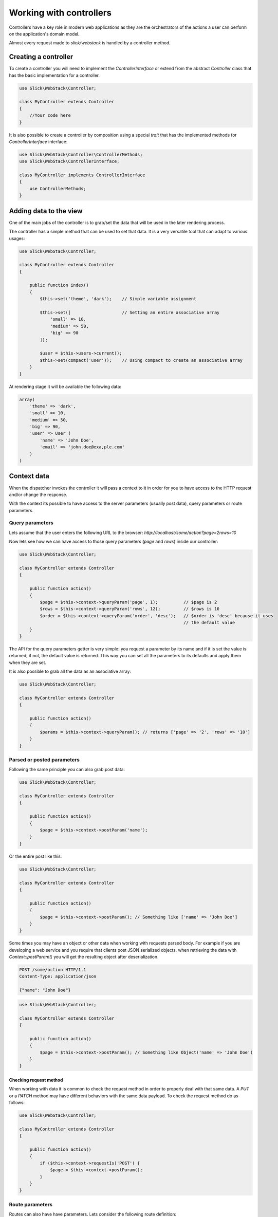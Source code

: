 Working with controllers
========================

Controllers have a key role in modern web applications as they are the orchestrators
of the actions a user can perform on the application's domain model.

Almost every request made to `slick/webstack` is handled by a controller method.

Creating a controller
---------------------

To create a controller you will need to implement the `ControllerInterface` or extend
from the abstract `Controller` class that has the basic implementation for a controller.

.. code-block:: php

    use Slick\WebStack\Controller;

    class MyController extends Controller
    {
        //Your code here
    }

It is also possible to create a controller by composition using a special `trait` that
has the implemented methods for `ControllerInterface` interface:

.. code-block:: php

    use Slick\WebStack\Controller\ControllerMethods;
    use Slick\WebStack\ControllerInterface;

    class MyController implements ControllerInterface
    {
        use ControllerMethods;
    }

Adding data to the view
-----------------------

One of the main jobs of the controller is to grab/set the data that will be used in the
later rendering process.

The controller has a simple method that can be used to set that data. It is a very
versatile tool that can adapt to various usages:

.. code-block:: php

    use Slick\WebStack\Controller;

    class MyController extends Controller
    {

        public function index()
        {
            $this->set('theme', 'dark');    // Simple variable assignment

            $this->set([                    // Setting an entire associative array
                'small' => 10,
                'medium' => 50,
                'big' => 90
            ]);

            $user = $this->users->current();
            $this->set(compact('user'));    // Using compact to create an associative array
        }
    }

At rendering stage it will be available the following data:

.. code-block:: php

    array(
        'theme' => 'dark',
        'small' => 10,
        'medium' => 50,
        'big' => 90,
        'user' => User (
            'name' => 'John Doe',
            'email' => 'john.doe@exa,ple.com'
        )
    )

Context data
------------

When the dispatcher invokes the controller it will pass a context to it in order for you to
have access to the HTTP request and/or change the response.

With the context its possible to have access to the server parameters (usually post data), query parameters or
route parameters.

Query parameters
................

Lets assume that the user enters the following URL to the browser:
`http://localhost/some/action?page=2rows=10`

Now lets see how we can have access to those query parameters (`page` and `rows`) inside our controller:

.. code-block:: php

    use Slick\WebStack\Controller;

    class MyController extends Controller
    {

        public function action()
        {
            $page = $this->context->queryParam('page', 1);          // $page is 2
            $rows = $this->context->queryParam('rows', 12);         // $rows is 10
            $order = $this->context->queryParam('order', 'desc');   // $order is 'desc' because it uses
                                                                    // the default value
        }
    }

The API for the query parameters getter is very simple: you request a parameter by its name and if it
is set the value is returned, if not, the default value is returned. This way you can set all the parameters
to its defaults and apply them when they are set.

It is also possible to grab all the data as an associative array:

.. code-block:: php

    use Slick\WebStack\Controller;

    class MyController extends Controller
    {

        public function action()
        {
            $params = $this->context->queryParam(); // returns ['page' => '2', 'rows' => '10']
        }
    }

Parsed or posted parameters
...........................

Following the same principle you can also grab post data:

.. code-block:: php

    use Slick\WebStack\Controller;

    class MyController extends Controller
    {

        public function action()
        {
            $page = $this->context->postParam('name');
        }
    }

Or the entire post  like this:

.. code-block:: php

    use Slick\WebStack\Controller;

    class MyController extends Controller
    {

        public function action()
        {
            $page = $this->context->postParam(); // Something like ['name' => 'John Doe']
        }
    }

Some times you may have an object or other data when working with requests parsed body. For example
if you are developing a web service and you require that clients post JSON serialized objects, when
retrieving the data with `Context::postParam()` you will get the resulting object after deserialization.

.. code-block:: text

    POST /some/action HTTP/1.1
    Content-Type: application/json

    {"name": "John Doe"}

.. code-block:: php

    use Slick\WebStack\Controller;

    class MyController extends Controller
    {

        public function action()
        {
            $page = $this->context->postParam(); // Something like Object('name' => 'John Doe')
        }
    }

Checking request method
:::::::::::::::::::::::

When working with data it is common to check the request method in order to properly deal with that
same data. A `PUT` or a `PATCH` method may have different behaviors with the same data payload.
To check the request method do as follows:

.. code-block:: php

    use Slick\WebStack\Controller;

    class MyController extends Controller
    {

        public function action()
        {
            if ($this->context->requestIs('POST') {
                $page = $this->context->postParam();
            }
        }
    }


Route parameters
................

Routes can also have have parameters. Lets consider the following route definition:

.. code-block:: yaml

    blog-post:
        path: /posts/{slug}/{action}
        allows: [GET, POST]
        defaults:
          namespace: Name\Space
          controller: posts
          action: index

Has you can see this route will match against something like `http://localhost/posts/my-blog-post/edit`.
To have access to the `{slug}` parameter for example you can do the following:

.. code-block:: php

    use Slick\WebStack\Controller;

    class MyController extends Controller
    {

        public function edit()
        {
            $slug = $this->context->routeParam('slug'); // $slug will be 'my-blog-post'
        }
    }


.. warning::

    Remember that its always advisable that you filter all the input data. Query, post or route parameters are also a way
    to send data to the server. Those methods do not filter any data so its up to you to handle this security issues.

Handling responses
------------------

Some times you will need to set the response right in the controller. The common use case is when you need to
redirect the user to another page.

The controller context has a set of methods that let you manipulate the response and skip the late rendered process.


Redirect to other page
......................

Redirect the user to another page is very simple. Check it out:

.. code-block:: php

    use Slick\WebStack\Controller;

    class MyController extends Controller
    {
        public function action()
        {
            if ($this->context->requestIs('POST') {
                $page = $this->context->postParam();
                $this->context->redirect('home');       // This will change the response so that the browser
                                                        // will redirect to the page handled by route 'home'.
            }
        }
    }

`Context::redirect()` accept a route name and an optional associative array with route parameters. It also
accepts any string representing the path or URL of the page you want your user redirected to.